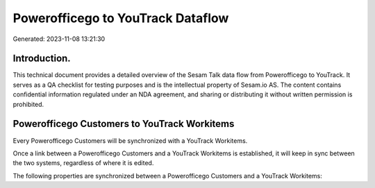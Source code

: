 ==================================
Powerofficego to YouTrack Dataflow
==================================

Generated: 2023-11-08 13:21:30

Introduction.
------------

This technical document provides a detailed overview of the Sesam Talk data flow from Powerofficego to YouTrack. It serves as a QA checklist for testing purposes and is the intellectual property of Sesam.io AS. The content contains confidential information regulated under an NDA agreement, and sharing or distributing it without written permission is prohibited.

Powerofficego Customers to YouTrack Workitems
---------------------------------------------
Every Powerofficego Customers will be synchronized with a YouTrack Workitems.

Once a link between a Powerofficego Customers and a YouTrack Workitems is established, it will keep in sync between the two systems, regardless of where it is edited.

The following properties are synchronized between a Powerofficego Customers and a YouTrack Workitems:

.. list-table::
   :header-rows: 1

   * - Powerofficego Customers Property
     - YouTrack Workitems Property
     - YouTrack Data Type

